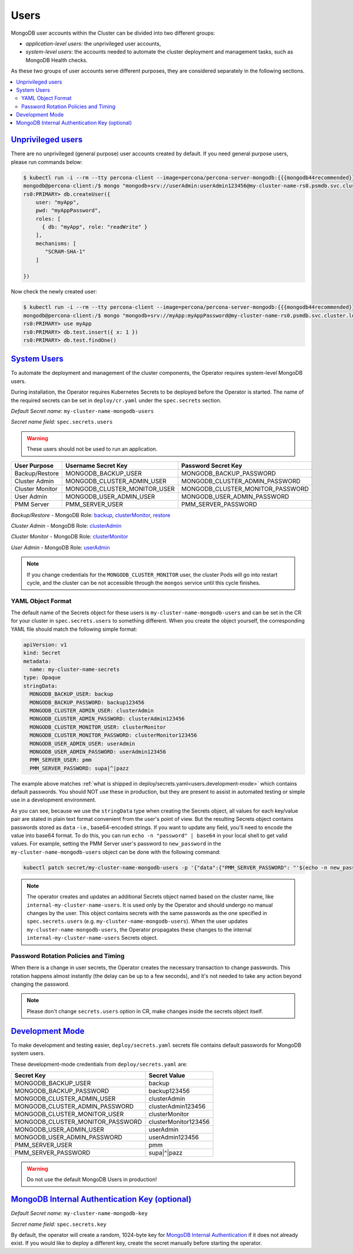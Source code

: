 .. _users:

Users
=====

MongoDB user accounts within the Cluster can be divided into two different groups:

* *application-level users*: the unprivileged user accounts,
* *system-level users*: the accounts needed to automate the cluster deployment
  and management tasks, such as MongoDB Health checks.

As these two groups of user accounts serve different purposes, they are
considered separately in the following sections.

.. contents:: :local:

.. _users.unprivileged-users:

`Unprivileged users <users.html#unprivileged-users>`_
------------------------------------------------------

There are no unprivileged (general purpose) user accounts created by
default. If you need general purpose users, please run commands below:

.. code:: bash

   $ kubectl run -i --rm --tty percona-client --image=percona/percona-server-mongodb:{{{mongodb44recommended}}} --restart=Never -- bash -il
   mongodb@percona-client:/$ mongo "mongodb+srv://userAdmin:userAdmin123456@my-cluster-name-rs0.psmdb.svc.cluster.local/admin?replicaSet=rs0&ssl=false"
   rs0:PRIMARY> db.createUser({
       user: "myApp",
       pwd: "myAppPassword",
       roles: [
         { db: "myApp", role: "readWrite" }
       ],
       mechanisms: [
          "SCRAM-SHA-1"
       ]

   })

Now check the newly created user:

.. code:: bash

   $ kubectl run -i --rm --tty percona-client --image=percona/percona-server-mongodb:{{{mongodb44recommended}}} --restart=Never -- bash -il
   mongodb@percona-client:/$ mongo "mongodb+srv://myApp:myAppPassword@my-cluster-name-rs0.psmdb.svc.cluster.local/admin?replicaSet=rs0&ssl=false"
   rs0:PRIMARY> use myApp
   rs0:PRIMARY> db.test.insert({ x: 1 })
   rs0:PRIMARY> db.test.findOne()

.. _users.system-users:

`System Users <users.html#system-users>`_
-----------------------------------------

To automate the deployment and management of the cluster components,
the Operator requires system-level MongoDB users.

During installation, the Operator requires
Kubernetes Secrets to be deployed before the Operator is started. The name of the
required secrets can be set in ``deploy/cr.yaml`` under the
``spec.secrets`` section.

*Default Secret name:* ``my-cluster-name-mongodb-users``

*Secret name field:* ``spec.secrets.users``

.. warning:: These users should not be used to run an application.

.. list-table::
   :header-rows: 1

   * - User Purpose
     - Username Secret Key
     - Password Secret Key

   * - Backup/Restore
     - MONGODB_BACKUP_USER
     - MONGODB_BACKUP_PASSWORD

   * - Cluster Admin
     - MONGODB_CLUSTER_ADMIN_USER
     - MONGODB_CLUSTER_ADMIN_PASSWORD

   * - Cluster Monitor
     - MONGODB_CLUSTER_MONITOR_USER
     - MONGODB_CLUSTER_MONITOR_PASSWORD

   * - User Admin
     - MONGODB_USER_ADMIN_USER
     - MONGODB_USER_ADMIN_PASSWORD

   * - PMM Server
     - PMM_SERVER_USER
     - PMM_SERVER_PASSWORD

`Backup/Restore` - MongoDB Role: `backup <https://docs.mongodb.com/manual/reference/built-in-roles/#backup>`__, `clusterMonitor <https://docs.mongodb.com/manual/reference/built-in-roles/#clusterMonitor>`__, `restore <https://docs.mongodb.com/manual/reference/built-in-roles/#restore>`__

`Cluster Admin` - MongoDB Role: `clusterAdmin <https://docs.mongodb.com/manual/reference/built-in-roles/#clusterAdmin>`__

`Cluster Monitor` - MongoDB Role: `clusterMonitor <https://docs.mongodb.com/manual/reference/built-in-roles/#clusterMonitor>`__

`User Admin` - MongoDB Role: `userAdmin <https://docs.mongodb.com/manual/reference/built-in-roles/#userAdmin>`__

.. note:: If you change credentials for the ``MONGODB_CLUSTER_MONITOR`` user,
   the cluster Pods will go into restart cycle, and the cluster can be not
   accessible through the ``mongos`` service until this cycle finishes.

YAML Object Format
******************

The default name of the Secrets object for these users is
``my-cluster-name-mongodb-users`` and can be set in the CR for your cluster in
``spec.secrets.users`` to something different. When you create the object
yourself, the corresponding YAML file should match the following simple format:

.. code:: yaml

   apiVersion: v1
   kind: Secret
   metadata:
     name: my-cluster-name-secrets
   type: Opaque
   stringData:
     MONGODB_BACKUP_USER: backup
     MONGODB_BACKUP_PASSWORD: backup123456
     MONGODB_CLUSTER_ADMIN_USER: clusterAdmin
     MONGODB_CLUSTER_ADMIN_PASSWORD: clusterAdmin123456
     MONGODB_CLUSTER_MONITOR_USER: clusterMonitor
     MONGODB_CLUSTER_MONITOR_PASSWORD: clusterMonitor123456
     MONGODB_USER_ADMIN_USER: userAdmin
     MONGODB_USER_ADMIN_PASSWORD: userAdmin123456
     PMM_SERVER_USER: pmm
     PMM_SERVER_PASSWORD: supa|^|pazz

The example above matches
:ref:`what is shipped in deploy/secrets.yaml<users.development-mode>` which
contains default passwords. You should NOT use these in production, but they are
present to assist in automated testing or simple use in a development
environment.

As you can see, because we use the ``stringData`` type when creating the Secrets
object, all values for each key/value pair are stated in plain text format
convenient from the user's point of view. But the resulting Secrets
object contains passwords stored as ``data`` - i.e., base64-encoded strings.
If you want to update any field, you'll need to encode the value into base64
format. To do this, you can run ``echo -n "password" | base64`` in your local
shell to get valid values. For example, setting the PMM Server user's password
to ``new_password`` in the ``my-cluster-name-mongodb-users`` object can be done
with the following command:

.. code:: bash

   kubectl patch secret/my-cluster-name-mongodb-users -p '{"data":{"PMM_SERVER_PASSWORD": "'$(echo -n new_password | base64)'"}}'

.. note:: The operator creates and updates an additional Secrets object named
   based on the cluster name, like ``internal-my-cluster-name-users``. It is
   used only by the Operator and should undergo no manual changes by the user.
   This object contains secrets with the same passwords as the one specified
   in ``spec.secrets.users`` (e.g. ``my-cluster-name-mongodb-users``). When the
   user updates ``my-cluster-name-mongodb-users``, the Operator propagates these
   changes to the internal ``internal-my-cluster-name-users`` Secrets object.

Password Rotation Policies and Timing
*************************************

When there is a change in user secrets, the Operator
creates the necessary transaction to change passwords. This rotation happens
almost instantly (the delay can be up to a few seconds), and it's not needed to
take any action beyond changing the password.

.. note:: Please don't change ``secrets.users`` option in CR, make changes
   inside the secrets object itself.

.. _users.development-mode:

`Development Mode <users.html#development-mode>`_
--------------------------------------------------

To make development and testing easier, ``deploy/secrets.yaml`` secrets
file contains default passwords for MongoDB system users.

These development-mode credentials from ``deploy/secrets.yaml`` are:

================================ ====================
Secret Key                       Secret Value
================================ ====================
MONGODB_BACKUP_USER              backup
MONGODB_BACKUP_PASSWORD          backup123456
MONGODB_CLUSTER_ADMIN_USER       clusterAdmin
MONGODB_CLUSTER_ADMIN_PASSWORD   clusterAdmin123456
MONGODB_CLUSTER_MONITOR_USER     clusterMonitor
MONGODB_CLUSTER_MONITOR_PASSWORD clusterMonitor123456
MONGODB_USER_ADMIN_USER          userAdmin
MONGODB_USER_ADMIN_PASSWORD      userAdmin123456
PMM_SERVER_USER                  pmm
PMM_SERVER_PASSWORD              supa|^|pazz
================================ ====================

.. warning:: Do not use the default MongoDB Users in production!

.. _users.internal-authentication-key:

`MongoDB Internal Authentication Key (optional) <users.html#internal-authentication-key>`_
-------------------------------------------------------------------------------------------

*Default Secret name:* ``my-cluster-name-mongodb-key``

*Secret name field:* ``spec.secrets.key``

By default, the operator will create a random, 1024-byte key for
`MongoDB Internal
Authentication <https://docs.mongodb.com/manual/core/security-internal-authentication/>`__
if it does not already exist. If you would like to deploy a different
key, create the secret manually before starting the operator.
